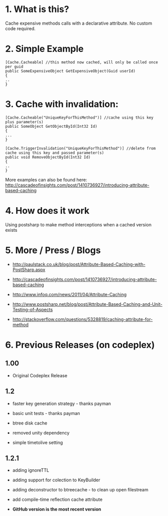 
* 1. What is this?
Cache expensive methods calls with a declarative attribute. No custom code required. 
* 2. Simple Example
#+BEGIN_SRC CSHARP
[Cache.Cacheable] //this method now cached, will only be called once per guid
public SomeExpensiveObject GetExpensiveObject(Guid userId)
{
..
}
#+END_SRC 
* 3. Cache with invalidation:
#+BEGIN_SRC CSHARP
[Cache.Cacheable("UniqueKeyForThisMethod")] //cache using this key plus parameter(s)
public SomeObject GetObjectById(Int32 Id)
{
...
}

[Cache.TriggerInvalidation("UniqueKeyForThisMethod")] //delete from cache using this key and passed parameter(s)
public void RemoveObjectById(Int32 Id)
{
..
} 
#+END_SRC 
 More examples can also be found here: http://cascadeofinsights.com/post/1410736927/introducing-attribute-based-caching  

* 4. How does it work
Using postsharp to make method interceptions when a cached version exists

* 5. More / Press / Blogs

 - http://paulstack.co.uk/blog/post/Attribute-Based-Caching-with-PostSharp.aspx

 - http://cascadeofinsights.com/post/1410736927/introducing-attribute-based-caching 

 - http://www.infoq.com/news/2011/04/Attribute-Caching

 - http://www.postsharp.net/blog/post/Attribute-Based-Caching-and-Unit-Testing-of-Aspects

 - http://stackoverflow.com/questions/5328819/caching-attribute-for-method 

* 6. Previous Releases (on codeplex) 

** 1.00

  - Original Codeplex Release
** 1.2

  - faster key generation strategy - thanks payman

  - basic unit tests - thanks payman

  - btree disk cache

  - removed unity dependency

  - simple timetolive setting
** 1.2.1

  - adding ignoreTTL

  - adding support for colection to KeyBuilder

  - adding deconstructor to btreecache - to clean up open filestream

  - add compile-time reflection cache attribute
  - *GitHub version is the most recent version*
